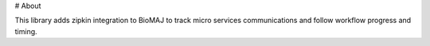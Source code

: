 # About

This library adds zipkin integration to BioMAJ to track micro services communications and follow workflow progress and timing.




